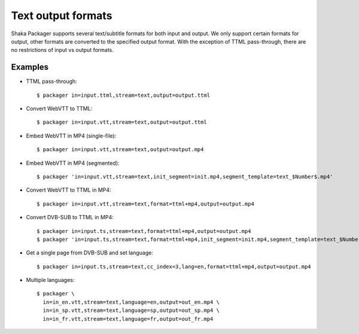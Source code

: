 Text output formats
===================

Shaka Packager supports several text/subtitle formats for both input and output.
We only support certain formats for output, other formats are converted to the
specified output format.  With the exception of TTML pass-through, there are no
restrictions of input vs output formats.


Examples
--------

* TTML pass-through::

    $ packager in=input.ttml,stream=text,output=output.ttml

* Convert WebVTT to TTML::

    $ packager in=input.vtt,stream=text,output=output.ttml

* Embed WebVTT in MP4 (single-file)::

    $ packager in=input.vtt,stream=text,output=output.mp4

* Embed WebVTT in MP4 (segmented)::

    $ packager 'in=input.vtt,stream=text,init_segment=init.mp4,segment_template=text_$Number$.mp4'

* Convert WebVTT to TTML in MP4::

    $ packager in=input.vtt,stream=text,format=ttml+mp4,output=output.mp4

* Convert DVB-SUB to TTML in MP4::

    $ packager in=input.ts,stream=text,format=ttml+mp4,output=output.mp4
    $ packager 'in=input.ts,stream=text,format=ttml+mp4,init_segment=init.mp4,segment_template=text_$Number$.mp4'

* Get a single page from DVB-SUB and set language::

    $ packager in=input.ts,stream=text,cc_index=3,lang=en,format=ttml+mp4,output=output.mp4

* Multiple languages::

    $ packager \
      in=in_en.vtt,stream=text,language=en,output=out_en.mp4 \
      in=in_sp.vtt,stream=text,language=sp,output=out_sp.mp4 \
      in=in_fr.vtt,stream=text,language=fr,output=out_fr.mp4
